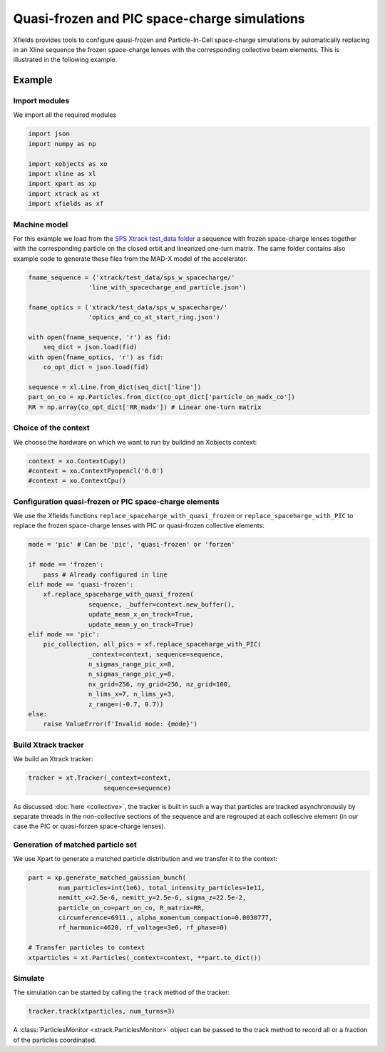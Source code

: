 ==============================================
Quasi-frozen and PIC space-charge simulations
==============================================

Xfields provides tools to configure qausi-frozen and Particle-In-Cell space-charge simulations by automatically replacing in an Xline sequence the frozen space-charge lenses with the corresponding collective beam elements. This is illustrated in the following example.

Example
=======

Import modules
~~~~~~~~~~~~~~

We import all the required modules

.. code-block:: python

    import json
    import numpy as np

    import xobjects as xo
    import xline as xl
    import xpart as xp
    import xtrack as xt
    import xfields as xf

Machine model
~~~~~~~~~~~~~

For this example we load from the `SPS Xtrack test_data folder <https://github.com/xsuite/xtrack/tree/main/test_data/sps_w_spacecharge>`_ a sequence with frozen space-charge lenses together with the corresponding particle on the closed orbit and linearized one-turn matrix. The same folder contains also example code to generate these files from the MAD-X model of the accelerator.

.. code-block:: python

    fname_sequence = ('xtrack/test_data/sps_w_spacecharge/'
                    'line_with_spacecharge_and_particle.json')

    fname_optics = ('xtrack/test_data/sps_w_spacecharge/'
                    'optics_and_co_at_start_ring.json')

    with open(fname_sequence, 'r') as fid:
        seq_dict = json.load(fid)
    with open(fname_optics, 'r') as fid:
        co_opt_dict = json.load(fid)

    sequence = xl.Line.from_dict(seq_dict['line'])
    part_on_co = xp.Particles.from_dict(co_opt_dict['particle_on_madx_co'])
    RR = np.array(co_opt_dict['RR_madx']) # Linear one-turn matrix


Choice of the context
~~~~~~~~~~~~~~~~~~~~~

We choose the hardware on which we want to run by buildind an Xobjects context:

.. code-block:: python

    context = xo.ContextCupy()
    #context = xo.ContextPyopencl('0.0')
    #context = xo.ContextCpu()


Configuration quasi-frozen or PIC space-charge elements
~~~~~~~~~~~~~~~~~~~~~~~~~~~~~~~~~~~~~~~~~~~~~~~~~~~~~~~

We use the Xfields functions ``replace_spaceharge_with_quasi_frozen`` or ``replace_spaceharge_with_PIC`` to replace the frozen space-charge lenses with PIC or quasi-frozen collective elements:

.. code-block:: python

    mode = 'pic' # Can be 'pic', 'quasi-frozen' or 'forzen'

    if mode == 'frozen':
        pass # Already configured in line
    elif mode == 'quasi-frozen':
        xf.replace_spaceharge_with_quasi_frozen(
                    sequence, _buffer=context.new_buffer(),
                    update_mean_x_on_track=True,
                    update_mean_y_on_track=True)
    elif mode == 'pic':
        pic_collection, all_pics = xf.replace_spaceharge_with_PIC(
                    _context=context, sequence=sequence,
                    n_sigmas_range_pic_x=8,
                    n_sigmas_range_pic_y=8,
                    nx_grid=256, ny_grid=256, nz_grid=100,
                    n_lims_x=7, n_lims_y=3,
                    z_range=(-0.7, 0.7))
    else:
        raise ValueError(f'Invalid mode: {mode}')



Build Xtrack tracker
~~~~~~~~~~~~~~~~~~~~

We build an Xtrack tracker:

.. code-block:: python

    tracker = xt.Tracker(_context=context,
                        sequence=sequence)

As discussed :doc:`here <collective>`, the tracker is built in such a way that particles are tracked asynchronously by separate threads in the non-collective sections of the sequence and are regrouped at each collescive element (in our case the PIC or quasi-forzen space-charge lenses).


Generation of matched particle set
~~~~~~~~~~~~~~~~~~~~~~~~~~~~~~~~~~

We use Xpart to generate a matched particle distribution and we transfer it to the context:

.. code-block:: python

    part = xp.generate_matched_gaussian_bunch(
            num_particles=int(1e6), total_intensity_particles=1e11,
            nemitt_x=2.5e-6, nemitt_y=2.5e-6, sigma_z=22.5e-2,
            particle_on_co=part_on_co, R_matrix=RR,
            circumference=6911., alpha_momentum_compaction=0.0030777,
            rf_harmonic=4620, rf_voltage=3e6, rf_phase=0)

    # Transfer particles to context
    xtparticles = xt.Particles(_context=context, **part.to_dict())

Simulate
~~~~~~~~

The simulation can be started by calling the ``track`` method of the tracker:

.. code-block:: python

    tracker.track(xtparticles, num_turns=3)

A :class:`ParticlesMonitor <xtrack.ParticlesMonitor>` object can be passed to the track method to record all or a fraction of the particles coordinated.


